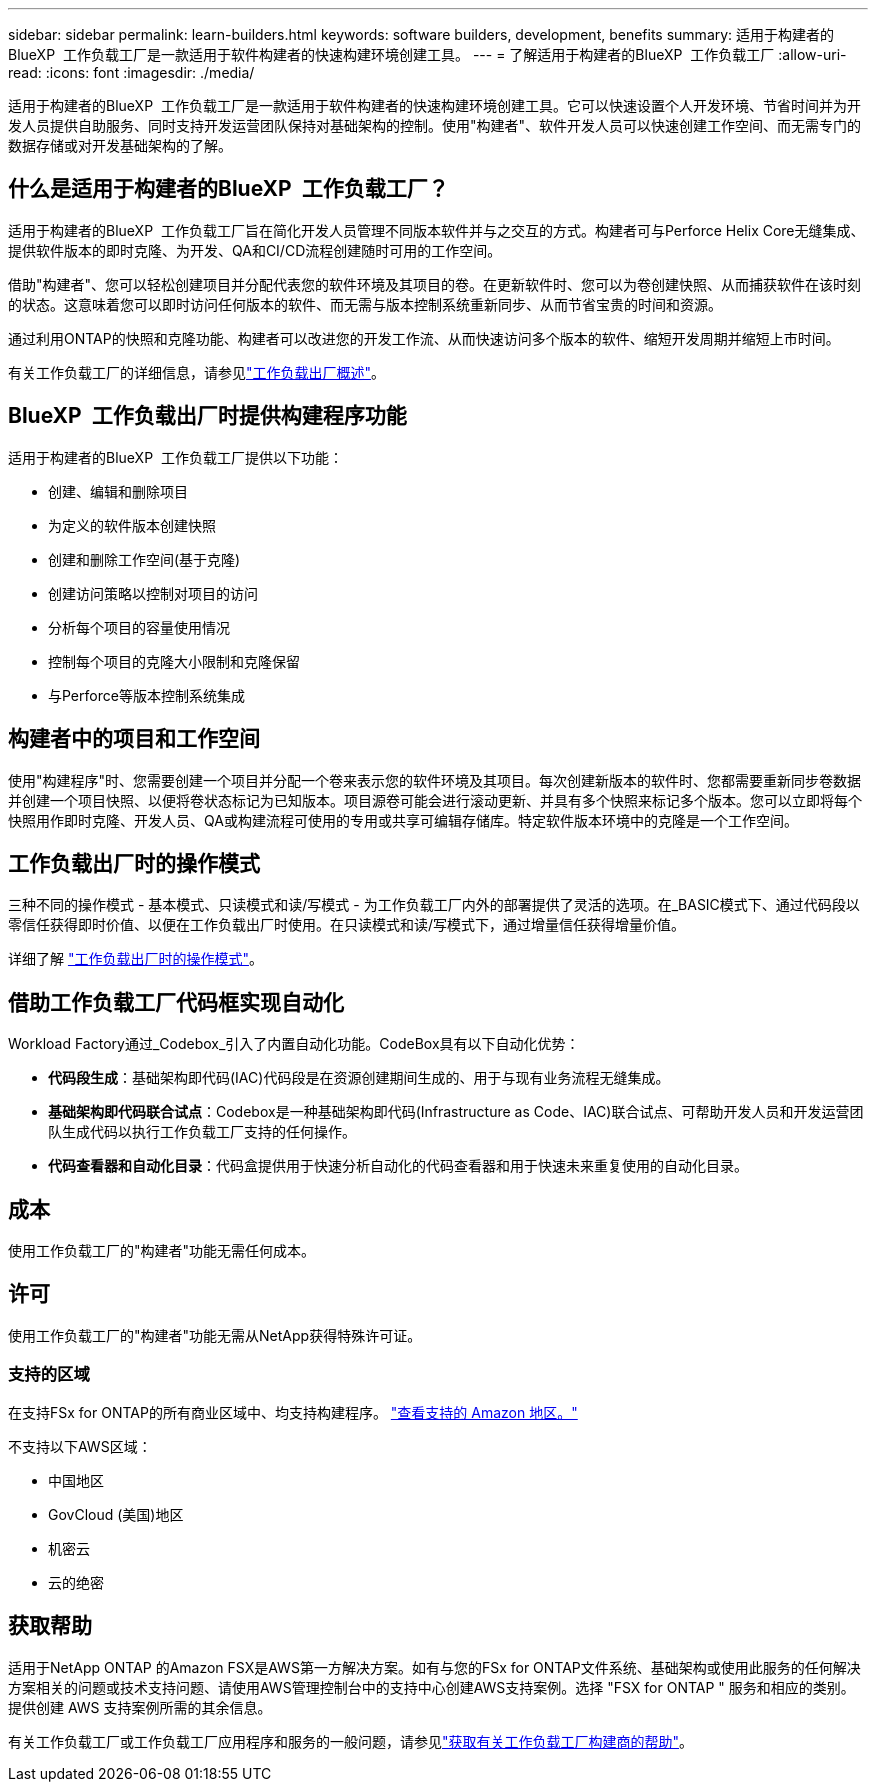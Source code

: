 ---
sidebar: sidebar 
permalink: learn-builders.html 
keywords: software builders, development, benefits 
summary: 适用于构建者的BlueXP  工作负载工厂是一款适用于软件构建者的快速构建环境创建工具。 
---
= 了解适用于构建者的BlueXP  工作负载工厂
:allow-uri-read: 
:icons: font
:imagesdir: ./media/


[role="lead"]
适用于构建者的BlueXP  工作负载工厂是一款适用于软件构建者的快速构建环境创建工具。它可以快速设置个人开发环境、节省时间并为开发人员提供自助服务、同时支持开发运营团队保持对基础架构的控制。使用"构建者"、软件开发人员可以快速创建工作空间、而无需专门的数据存储或对开发基础架构的了解。



== 什么是适用于构建者的BlueXP  工作负载工厂？

适用于构建者的BlueXP  工作负载工厂旨在简化开发人员管理不同版本软件并与之交互的方式。构建者可与Perforce Helix Core无缝集成、提供软件版本的即时克隆、为开发、QA和CI/CD流程创建随时可用的工作空间。

借助"构建者"、您可以轻松创建项目并分配代表您的软件环境及其项目的卷。在更新软件时、您可以为卷创建快照、从而捕获软件在该时刻的状态。这意味着您可以即时访问任何版本的软件、而无需与版本控制系统重新同步、从而节省宝贵的时间和资源。

通过利用ONTAP的快照和克隆功能、构建者可以改进您的开发工作流、从而快速访问多个版本的软件、缩短开发周期并缩短上市时间。

有关工作负载工厂的详细信息，请参见link:https://docs.netapp.com/us-en/workload-setup-admin/workload-factory-overview.html["工作负载出厂概述"^]。



== BlueXP  工作负载出厂时提供构建程序功能

适用于构建者的BlueXP  工作负载工厂提供以下功能：

* 创建、编辑和删除项目
* 为定义的软件版本创建快照
* 创建和删除工作空间(基于克隆)
* 创建访问策略以控制对项目的访问
* 分析每个项目的容量使用情况
* 控制每个项目的克隆大小限制和克隆保留
* 与Perforce等版本控制系统集成




== 构建者中的项目和工作空间

使用"构建程序"时、您需要创建一个项目并分配一个卷来表示您的软件环境及其项目。每次创建新版本的软件时、您都需要重新同步卷数据并创建一个项目快照、以便将卷状态标记为已知版本。项目源卷可能会进行滚动更新、并具有多个快照来标记多个版本。您可以立即将每个快照用作即时克隆、开发人员、QA或构建流程可使用的专用或共享可编辑存储库。特定软件版本环境中的克隆是一个工作空间。



== 工作负载出厂时的操作模式

三种不同的操作模式 - 基本模式、只读模式和读/写模式 - 为工作负载工厂内外的部署提供了灵活的选项。在_BASIC模式下、通过代码段以零信任获得即时价值、以便在工作负载出厂时使用。在只读模式和读/写模式下，通过增量信任获得增量价值。

详细了解 link:https://docs.netapp.com/us-en/workload-setup-admin/operational-modes.html["工作负载出厂时的操作模式"^]。



== 借助工作负载工厂代码框实现自动化

Workload Factory通过_Codebox_引入了内置自动化功能。CodeBox具有以下自动化优势：

* *代码段生成*：基础架构即代码(IAC)代码段是在资源创建期间生成的、用于与现有业务流程无缝集成。
* *基础架构即代码联合试点*：Codebox是一种基础架构即代码(Infrastructure as Code、IAC)联合试点、可帮助开发人员和开发运营团队生成代码以执行工作负载工厂支持的任何操作。
* *代码查看器和自动化目录*：代码盒提供用于快速分析自动化的代码查看器和用于快速未来重复使用的自动化目录。




== 成本

使用工作负载工厂的"构建者"功能无需任何成本。



== 许可

使用工作负载工厂的"构建者"功能无需从NetApp获得特殊许可证。



=== 支持的区域

在支持FSx for ONTAP的所有商业区域中、均支持构建程序。 https://aws.amazon.com/about-aws/global-infrastructure/regional-product-services/["查看支持的 Amazon 地区。"^]

不支持以下AWS区域：

* 中国地区
* GovCloud (美国)地区
* 机密云
* 云的绝密




== 获取帮助

适用于NetApp ONTAP 的Amazon FSX是AWS第一方解决方案。如有与您的FSx for ONTAP文件系统、基础架构或使用此服务的任何解决方案相关的问题或技术支持问题、请使用AWS管理控制台中的支持中心创建AWS支持案例。选择 "FSX for ONTAP " 服务和相应的类别。提供创建 AWS 支持案例所需的其余信息。

有关工作负载工厂或工作负载工厂应用程序和服务的一般问题，请参见link:get-help-builders.html["获取有关工作负载工厂构建商的帮助"]。
